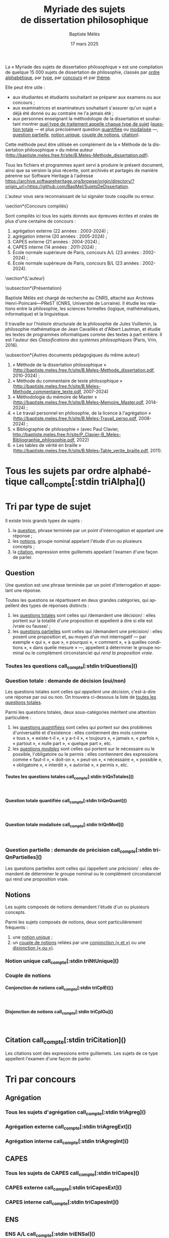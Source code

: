 #+AUTHOR: Baptiste Mélès
#+TITLE: Myriade des sujets de dissertation philosophique
#+DATE: 17 mars 2025
#+OPTIONS: ':nil *:t -:t ::t <:t H:4 \n:nil ^:t arch:headline author:t
#+OPTIONS: c:nil creator:nil d:(not "LOGBOOK") date:t e:t email:nil
#+OPTIONS: f:t inline:t num:t p:nil pri:nil stat:t tags:t tasks:t tex:t
#+OPTIONS: timestamp:t toc:nil todo:t |:t
#+CREATOR: Emacs 24.5.1 (Org mode 8.2.10)
#+DESCRIPTION:
#+EXCLUDE_TAGS: noexport
#+KEYWORDS:
#+LANGUAGE: fr
#+SELECT_TAGS: export
#+STARTUP: showall
#+LATEX_CLASS: article
#+LATEX_CLASS_OPTIONS: [a4paper,12pt]
#+LATEX_HEADER: \usepackage[frenchb]{babel}
#+LATEX_HEADER: \usepackage{lmodern}
#+LATEX_HEADER: \DeclareUnicodeCharacter{00A0}{~}
#+LATEX_HEADER: \DeclareUnicodeCharacter{200B}{}
# bibliographystyle:authoryear
# bibliography:~/philo/fiches/bibliographie.bib
# -*- org-confirm-babel-evaluate: nil -*-
# -*- org-export-babel-evaluate: t -*-

# Mettre la variable org-confirm-babel-evaluate sur nil pour tout
# exécuter sans confirmer.

La « Myriade des sujets de dissertation philosophique » est une
compilation de quelque 15 000 sujets de dissertation de philosophie,
classés par [[alpha][ordre alphabétique]], par [[type][type]], par [[concours][concours]] et par [[theme][thème]].

Elle peut être utile :
- aux étudiantes et étudiants souhaitant se préparer aux examens ou aux
  concours ;
- aux examinatrices et examinateurs souhaitant s'assurer qu'un sujet a
  déjà été donné ou au contraire ne l'a jamais été ;
- aux personnes enseignant la méthodologie de la dissertation et
  souhaitant montrer [[type][quel type de traitement appelle chaque type
  de sujet]] ([[qnTot][question totale]] — et plus précisément question [[qnTotQuant][quantifiée]]
  ou [[qnTotMod][modalisée]]  —, [[qnPart][question partielle]], [[ntnUn][notion unique]], [[ntnCpl][couple
  de notions]], [[ctn][citation]]).

Cette méthode peut être utilisée en complément de la « Méthode de la
dissertation philosophique » du même auteur
(http://baptiste.meles.free.fr/site/B.Meles-Methode_dissertation.pdf).

Tous les fichiers et programmes ayant servi à produire le présent
document, ainsi que sa version la plus récente, sont archivés et
partagés de manière pérenne sur Software Heritage à l'adresse
https://archive.softwareheritage.org/browse/origin/directory/?origin_url=https://github.com/BapMel/SujetsDeDissertation.

L'auteur vous sera reconnaissant de lui signaler toute coquille
ou erreur.



  \section*{Concours compilés}

Sont compilés ici tous les sujets donnés aux épreuves écrites et orales
de plus d'une centaine de concours :
1. agrégation externe (22 années : 2003-2024) ;
2. agrégation interne (20 années : 2005-2024) ;
3. CAPES externe (21 années : 2004-2024) ;
4. CAPES interne (14 années : 2011-2024) ;
5. École normale supérieure de Paris, concours A​/​L (23 années :
   2002-2024) ;
5. École normale supérieure de Paris, concours B​/​L (23 années :
   2002-2024).


\section*{L'auteur}

\subsection*{Présentation}

Baptiste Mélès est chargé de recherche au CNRS, attaché aux Archives
Henri-Poincaré—PReST (CNRS, Université de Lorraine). Il étudie les
relations entre la philosophie, les sciences formelles (logique,
mathématiques, informatique) et la linguistique.

Il travaille sur l'histoire structurale de la philosophie de Jules
Vuillemin, la philosophie mathématique de Jean Cavaillès et d'Albert
Lautman, et étudie les textes de programmes informatiques comme des
textes à part entière. Il est l'auteur des /Classifications des systèmes
philosophiques/ (Paris, Vrin, 2016).

\subsection*{Autres documents pédagogiques du même auteur}

# Autres documents pédagogiques du même auteur :
1. « Méthode de la dissertation philosophique »
   (http://baptiste.meles.free.fr/site/B.Meles-Methode_dissertation.pdf,
   2010-2024) ;
2. « Méthode du commentaire de texte philosophique »
   (http://baptiste.meles.free.fr/site/B.Meles-Methode_commentaire_texte.pdf,
   2007-2024)
3. « Méthodologie du mémoire de Master »
   (http://baptiste.meles.free.fr/site/B.Meles-Memoire_Master.pdf,
   2014-2024) ;
4. « Le travail personnel en philosophie, de la licence à l'agrégation »
   (http://baptiste.meles.free.fr/site/B.Meles-Travail_perso.pdf,
   2008-2024) ;
5. « Bibliographie de philosophie » (avec Paul Clavier,
   [[http://baptiste.meles.free.fr/site/P_Clavier-B_Meles-Bibliographie_philosophie.pdf]], 2022)
6. « Les tables de vérité en braille »
   (http://baptiste.meles.free.fr/site/B.Meles-Table_verite_braille.pdf,
   2011).


\newpage

\setcounter{tocdepth}{4}
\tableofcontents

\newpage

#+name: compte
#+BEGIN_SRC sh :results none raw :exports results
  VALUE=$(wc -l)
  echo "("$VALUE" sujets)"
#+END_SRC



* <<alpha>> Tous les sujets par ordre alphabétique call_compte[:stdin triAlpha]()

\noindent
#+name: triAlpha
#+BEGIN_SRC sh :results output verbatim raw :exports results
./00-sujets | sed s/'$'/' \\\\'/g
#+END_SRC


* <<type>> Tri par type de sujet

Il existe trois grands types de sujets :

1. la [[qn][question]], phrase terminée par un point d'interrogation et appelant
   une réponse ;
2. les [[ntn][notions]], groupe nominal appelant l'étude d'un ou plusieurs
   concepts ;
3. la [[ctn][citation]], expression entre guillemets appelant l'examen d'une
   façon de parler.


** <<qn>> Question

Une question est une phrase terminée par un point d'interrogation et
appelant une réponse.

Toutes les questions se répartissent en deux grandes catégories, qui
appellent des types de réponses distincts :

1. les [[qnTot][questions totales]] sont celles qui /demandent une décision/ :
   elles portent sur la totalité d'une proposition et appellent à dire
   si elle est /vraie ou fausse/ ;
2. les [[qnPart][questions partielles]] sont celles qui /demandent une précision/ :
   elles posent une proposition et, au moyen d'un mot interrogatif — par
   exemple « qui », « que », « pourquoi », « comment », « à quelles
   conditions », « dans quelle mesure » —, appellent à déterminer le
   groupe nominal ou le complément circonstanciel qui /rend la
   proposition vraie/.


*** Toutes les questions call_compte[:stdin triQuestions]()

\noindent
#+name: triQuestions
#+BEGIN_SRC sh :results output verbatim raw :exports results
./00-sujets | grep '?' | sed s/'$'/' \\\\'/g
#+END_SRC


*** <<qnTot>> Question totale : demande de décision (oui/non)

Les questions totales sont celles qui /appellent une décision/,
c'est-à-dire une réponse par oui ou non. On trouvera ci-dessous la liste
de [[qnTotTout][toutes les questions totales]].

Parmi les questions totales, deux sous-catégories méritent une attention
particulière :

1. les [[qnTotQuant][questions /quantifiées/]] sont celles qui portent sur des problèmes
   d'universalité et d'existence : elles contiennent des mots comme
   « tous », « existe-t-il », « y a-t-il », « toujours », « jamais »,
   « parfois », « partout », « nulle part », « quelque part », etc.
2. les [[qnTotMod][questions /modales/]] sont celles qui portent sur le nécessaire ou
   le possible, l'obligatoire ou le permis : elles contiennent des
   expressions comme « faut-il », « doit-on », « peut-on »,
   « nécessaire », « possible », « obligatoire », « interdit »,
   « autorisé », « permis », etc.


**** <<qnTotTout>> Toutes les questions totales call_compte[:stdin triQnTotales]()

\mbox{} \\

\noindent
#+name: triQnTotales
#+BEGIN_SRC sh :results output verbatim raw :exports results
./06-toutes_questions_totales | sed s/'^- '// | sed s/'$'/' \\\\'/g
#+END_SRC

**** <<qnTotQuant>> Question totale quantifiée call_compte[:stdin triQnQuant]()

\mbox{} \\

\noindent
#+name: triQnQuant
#+BEGIN_SRC sh :results output verbatim raw :exports results
./06-toutes_questions_totales_quantifiees | sed s/'^- '// | sed s/'$'/' \\\\'/g
#+END_SRC


**** <<qnTotMod>> Question totale modalisée call_compte[:stdin triQnMod]()

\mbox{} \\

\noindent
#+name: triQnMod
#+BEGIN_SRC sh :results output verbatim raw :exports results
./06-toutes_questions_totales_modales | sed s/'^- '// | sed s/'$'/' \\\\'/g
#+END_SRC


*** <<qnPart>> Question partielle : demande de précision call_compte[:stdin triQnPartielles]()

Les questions partielles sont celles qui /appellent une précision/ :
elles demandent de déterminer le groupe nominal ou le complément
circonstanciel qui rend une proposition vraie.

\bigskip

\noindent
#+name: triQnPartielles
#+BEGIN_SRC sh :results output verbatim raw :exports results
./06-toutes_questions_partielles | sed s/'^- '// | sed s/'$'/' \\\\'/g
#+END_SRC

** <<ntn>> Notions

Les sujets composés de notions demandent l'étude d'un ou plusieurs
concepts.

Parmi les sujets composés de notions, deux sont particulièrement
fréquents :

1. une [[ntnUn][notion unique]] ;
2. un [[ntnCpl][couple de notions]] reliées par une [[ntnCplConj][conjonction (« et »)]] ou une
   [[ntnCplDisj][disjonction (« ou »)]].

*** <<ntnUn>> Notion unique call_compte[:stdin triNtUnique]()

\noindent
#+name: triNtUnique
#+BEGIN_SRC sh :results output verbatim raw :exports results
./00-sujets | egrep  "^(|Le |La |Les |L')\w+$" | sed s/'$'/' \\\\'/g
#+END_SRC


*** <<ntnCpl>> Couple de notions

**** <<ntnCplConj>> Conjonction de notions call_compte[:stdin triCplEt]()

\mbox{} \\

\noindent
#+name: triCplEt
#+BEGIN_SRC sh :results output verbatim raw :exports results
./00-sujets | grep ' et ' | grep -v '?' | sed s/'$'/' \\\\'/g
#+END_SRC


**** <<ntnCplDisj>> Disjonction de notions call_compte[:stdin triCplOu]()

\mbox{} \\

\noindent
#+name: triCplOu
#+BEGIN_SRC sh :results output verbatim raw :exports results
./00-sujets | grep ' ou ' | sed s/'$'/' \\\\'/g
#+END_SRC


** <<ctn>> Citation call_compte[:stdin triCitation]()

Les citations sont des expressions entre guillemets. Les sujets de ce
type appellent l'examen d'une façon de parler.

\bigskip

\noindent
#+name: triCitation
#+BEGIN_SRC sh :results output verbatim raw :exports results
./00-sujets | grep '«' | sed s/'$'/' \\\\'/g
#+END_SRC
* <<concours>> Tri par concours

** Agrégation

*** Tous les sujets d'agrégation call_compte[:stdin triAgreg]()

\noindent
#+name: triAgreg
#+BEGIN_SRC sh :results output verbatim raw :exports results
./01-agregation | sed s/'$'/' \\\\'/g
#+END_SRC


*** Agrégation externe call_compte[:stdin triAgregExt]()

\noindent
#+name: triAgregExt
#+BEGIN_SRC sh :results output verbatim raw :exports results
./01-agregation_externe | sed s/'$'/' \\\\'/g
#+END_SRC


*** Agrégation interne call_compte[:stdin triAgregInt]()

\noindent
#+name: triAgregInt
#+BEGIN_SRC sh :results output verbatim raw :exports results
./01-agregation_interne | sed s/'$'/' \\\\'/g
#+END_SRC


** CAPES

*** Tous les sujets de CAPES call_compte[:stdin triCapes]()

\noindent
#+name: triCapes
#+BEGIN_SRC sh :results output verbatim raw :exports results
./02-capes | sed s/'$'/' \\\\'/g
#+END_SRC


*** CAPES externe call_compte[:stdin triCapesExt]()

\noindent
#+name: triCapesExt
#+BEGIN_SRC sh :results output verbatim raw :exports results
./02-capes_externe | sed s/'$'/' \\\\'/g
#+END_SRC


*** CAPES interne call_compte[:stdin triCapesInt]()

\noindent
#+name: triCapesInt
#+BEGIN_SRC sh :results output verbatim raw :exports results
./02-capes_interne | sed s/'$'/' \\\\'/g
#+END_SRC


** ENS

*** ENS A​/​L call_compte[:stdin triENSal]()

\noindent
#+name: triENSal
#+BEGIN_SRC sh :results output verbatim raw :exports results
./03-ens-ulm-al | sed s/'$'/' \\\\'/g
#+END_SRC


*** ENS B​/​L call_compte[:stdin triENSbl]()

\noindent
#+name: triENSbl
#+BEGIN_SRC sh :results output verbatim raw :exports results
./03-ens-ulm-bl | sed s/'$'/' \\\\'/g
#+END_SRC


* <<theme>> Tri par thème d'agrégation externe
** Philosophie générale call_compte[:stdin triThmPh]()

\noindent
#+name: triThmPh
#+BEGIN_SRC sh :results output verbatim raw :exports results
./01-agregation-philosophie_generale | sed s/'$'/' \\\\'/g
#+END_SRC


** Esthétique call_compte[:stdin triThmE]()

\noindent
#+name: triThmE
#+BEGIN_SRC sh :results output verbatim raw :exports results
./01-agregation-esthetique | sed s/'$'/' \\\\'/g
#+END_SRC


** Logique et épistémologie call_compte[:stdin triThmLE]()

\noindent
#+name: triThmLE
#+BEGIN_SRC sh :results output verbatim raw :exports results
./01-agregation-logique_epistemologie | sed s/'$'/' \\\\'/g
#+END_SRC


** Métaphysique call_compte[:stdin triThmMt]()

\noindent
#+name: triThmMt
#+BEGIN_SRC sh :results output verbatim raw :exports results
./01-agregation-metaphysique | sed s/'$'/' \\\\'/g
#+END_SRC


** Morale call_compte[:stdin triThmMr]()

\noindent
#+name: triThmMr
#+BEGIN_SRC sh :results output verbatim raw :exports results
./01-agregation-morale | sed s/'$'/' \\\\'/g
#+END_SRC


** Politique call_compte[:stdin triThmPo]()

\noindent
#+name: triThmPo
#+BEGIN_SRC sh :results output verbatim raw :exports results
./01-agregation-politique | sed s/'$'/' \\\\'/g
#+END_SRC


** Sciences humaines call_compte[:stdin triThmSH]()

\noindent
#+name: triThmSH
#+BEGIN_SRC sh :results output verbatim raw :exports results
./01-agregation-sciences_humaines | sed s/'$'/' \\\\'/g
#+END_SRC
